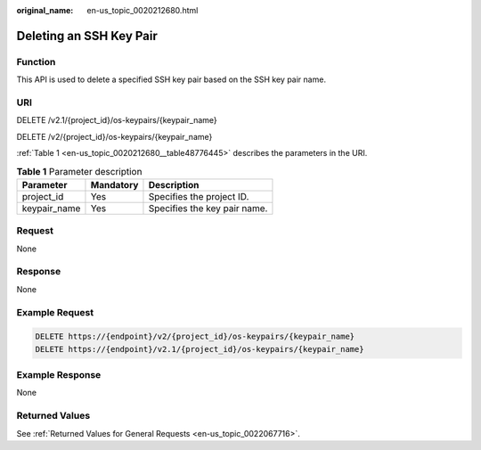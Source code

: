 :original_name: en-us_topic_0020212680.html

.. _en-us_topic_0020212680:

Deleting an SSH Key Pair
========================

Function
--------

This API is used to delete a specified SSH key pair based on the SSH key pair name.

URI
---

DELETE /v2.1/{project_id}/os-keypairs/{keypair_name}

DELETE /v2/{project_id}/os-keypairs/{keypair_name}

:ref:`Table 1 <en-us_topic_0020212680__table48776445>` describes the parameters in the URI.

.. _en-us_topic_0020212680__table48776445:

.. table:: **Table 1** Parameter description

   ============ ========= ============================
   Parameter    Mandatory Description
   ============ ========= ============================
   project_id   Yes       Specifies the project ID.
   keypair_name Yes       Specifies the key pair name.
   ============ ========= ============================

Request
-------

None

Response
--------

None

Example Request
---------------

.. code-block:: text

   DELETE https://{endpoint}/v2/{project_id}/os-keypairs/{keypair_name}
   DELETE https://{endpoint}/v2.1/{project_id}/os-keypairs/{keypair_name}

Example Response
----------------

None

Returned Values
---------------

See :ref:`Returned Values for General Requests <en-us_topic_0022067716>`.
